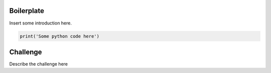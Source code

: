 Boilerplate
-----------

Insert some introduction here.

.. sourcecode:: python

    print('Some python code here')


Challenge
---------

Describe the challenge here
